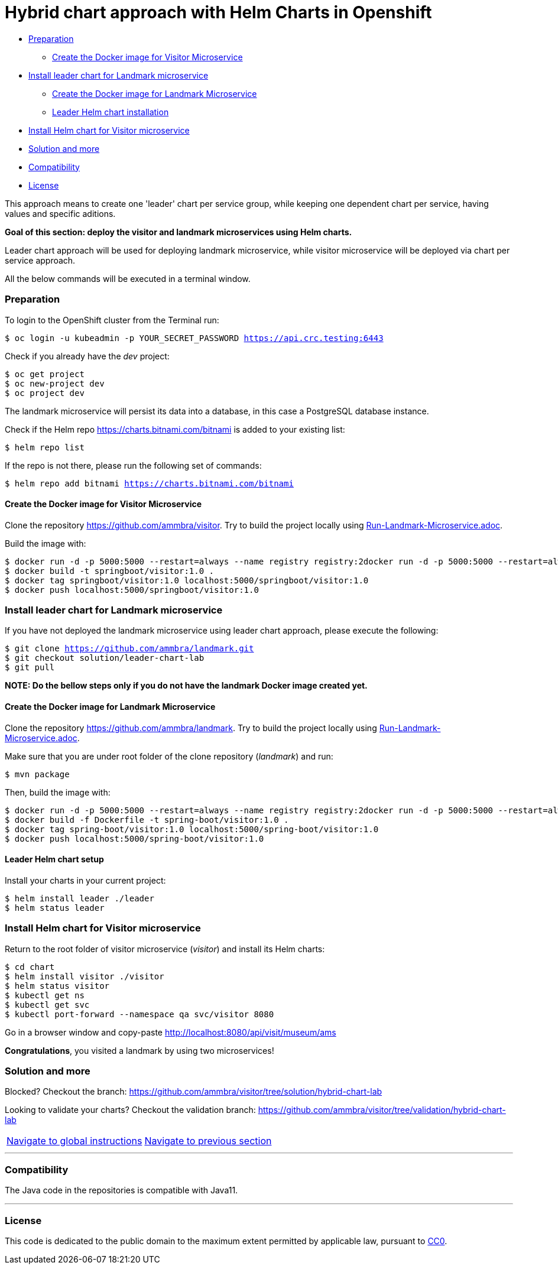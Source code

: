 = Hybrid chart approach with Helm Charts in Openshift

* <<preparation , Preparation>>
** <<create-the-docker-image-for-visitor-microservice, Create the Docker image for Visitor Microservice>>
* <<install-leader-chart-for-landmark_microservice, Install leader chart for Landmark microservice >>
** <<create-the-docker-image-for-landmark-microservice,Create the Docker image for Landmark Microservice>>
** <<leader-helm-chart-installation, Leader Helm chart installation>>
* <<install-helm-chart-for-visitor-microservice, Install Helm chart for Visitor microservice>>
* <<solution-and-more, Solution and more>>
* <<compatibility,Compatibility>>
* <<license,License>>

This approach means to create one 'leader' chart per service group, while keeping
one dependent chart per service, having values and specific aditions.

**Goal of this section: deploy the visitor and landmark microservices using Helm charts.
**

Leader chart approach will be used for deploying landmark microservice, while visitor microservice will be deployed via chart per service approach.

All the below commands will be executed in a terminal window.

=== Preparation
To login to the OpenShift cluster from the Terminal run:

[source, bash, subs="normal,attributes"]
----
$ oc login -u kubeadmin -p YOUR_SECRET_PASSWORD https://api.crc.testing:6443
----
Check if you already have the _dev_ project:
----
$ oc get project
$ oc new-project dev
$ oc project dev
----

The landmark microservice will persist its data into a database, in this case a PostgreSQL database instance.

Check if the Helm repo https://charts.bitnami.com/bitnami[https://charts.bitnami.com/bitnami] is added to your existing list:
[source, bash, subs="normal,attributes"]
----
$ helm repo list
----
If the repo is not there, please run the following set of commands:
[source, bash, subs="normal,attributes"]
----
$ helm repo add bitnami https://charts.bitnami.com/bitnami
----

==== Create the Docker image for Visitor Microservice
Clone the repository https://github.com/ammbra/visitor[https://github.com/ammbra/visitor].
Try to build the project locally using https://github.com/ammbra/visitor/blob/develop/Run-Visitor-Microservice.adoc[Run-Landmark-Microservice.adoc].

Build the image with:
[source, bash, subs="normal,attributes"]
----
$ docker run -d -p 5000:5000 --restart=always --name registry registry:2docker run -d -p 5000:5000 --restart=always --name registry registry:2
$ docker build -t springboot/visitor:1.0 .
$ docker tag springboot/visitor:1.0 localhost:5000/springboot/visitor:1.0
$ docker push localhost:5000/springboot/visitor:1.0
----

=== Install leader chart for Landmark microservice
If you have not deployed the landmark microservice using leader chart approach,
please execute the following:

[source, bash, subs="normal,attributes"]
----
$ git clone https://github.com/ammbra/landmark.git
$ git checkout solution/leader-chart-lab
$ git pull
----

**NOTE: Do the bellow steps only if you do not have the landmark Docker image created yet.
**

==== Create the Docker image for Landmark Microservice
Clone the repository https://github.com/ammbra/landmark[https://github.com/ammbra/landmark].
Try to build the project locally using https://github.com/ammbra/landmark/Run-Landmark-Microservice.adoc[Run-Landmark-Microservice.adoc].

Make sure that you are under root folder of the clone repository (_landmark_) and run:
[source, bash, subs="normal,attributes"]
----
$ mvn package
----

Then, build the image with:
[source, bash, subs="normal,attributes"]
----
$ docker run -d -p 5000:5000 --restart=always --name registry registry:2docker run -d -p 5000:5000 --restart=always --name registry registry:2
$ docker build -f Dockerfile -t spring-boot/visitor:1.0 .
$ docker tag spring-boot/visitor:1.0 localhost:5000/spring-boot/visitor:1.0
$ docker push localhost:5000/spring-boot/visitor:1.0
----


==== Leader Helm chart setup
Install your charts in your current project:

[source, bash, subs="normal,attributes"]
----
$ helm install leader ./leader
$ helm status leader
----

=== Install Helm chart for Visitor microservice
Return to the root folder of visitor microservice (_visitor_) and install its Helm charts:

[source, bash, subs="normal,attributes"]
----
$ cd chart
$ helm install visitor ./visitor
$ helm status visitor
$ kubectl get ns
$ kubectl get svc
$ kubectl port-forward --namespace qa svc/visitor 8080
----

Go in a browser window and copy-paste http://localhost:8080/api/visit/museum/ams

*Congratulations*, you visited a landmark by using two microservices!

=== Solution and more
Blocked? 
Checkout the branch: https://github.com/ammbra/visitor/tree/solution/hybrid-chart-lab

Looking to validate your charts? 
Checkout the validation branch: https://github.com/ammbra/visitor/tree/validation/hybrid-chart-lab

|===
|https://github.com/ammbra/helm-openshift-workshop[Navigate to global instructions] | https://github.com/ammbra/landmark/tree/feature/leader-chart-lab[Navigate to previous section]
|===


'''
=== Compatibility

The Java code in the repositories is compatible with Java11.

'''
=== License

This code is dedicated to the public domain to the maximum extent permitted by applicable law, pursuant to http://creativecommons.org/publicdomain/zero/1.0/[CC0].
